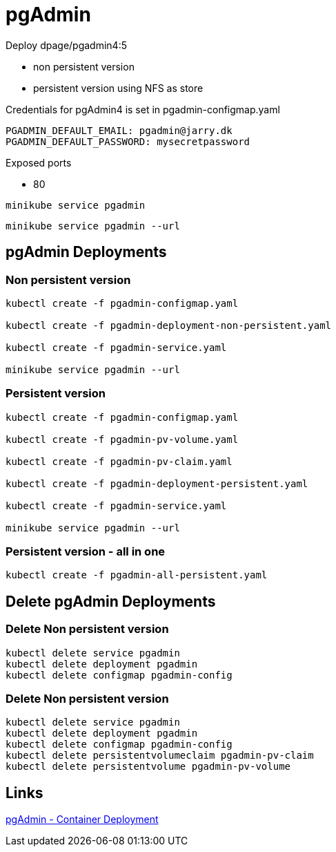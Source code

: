 = pgAdmin

Deploy dpage/pgadmin4:5

- non persistent version
- persistent version using NFS as store

Credentials for pgAdmin4 is set in pgadmin-configmap.yaml

    PGADMIN_DEFAULT_EMAIL: pgadmin@jarry.dk
    PGADMIN_DEFAULT_PASSWORD: mysecretpassword

Exposed ports

- 80

[source, bash]
----
minikube service pgadmin
----

[source, bash]
----
minikube service pgadmin --url
----


== pgAdmin Deployments

=== Non persistent version

[source, bash]
----
kubectl create -f pgadmin-configmap.yaml

kubectl create -f pgadmin-deployment-non-persistent.yaml

kubectl create -f pgadmin-service.yaml

minikube service pgadmin --url
----

=== Persistent version

[source, bash]
----
kubectl create -f pgadmin-configmap.yaml

kubectl create -f pgadmin-pv-volume.yaml

kubectl create -f pgadmin-pv-claim.yaml

kubectl create -f pgadmin-deployment-persistent.yaml

kubectl create -f pgadmin-service.yaml

minikube service pgadmin --url
----

=== Persistent version - all in one

[source, bash]
----
kubectl create -f pgadmin-all-persistent.yaml
----

== Delete pgAdmin Deployments

=== Delete Non persistent version

[source, bash]
----
kubectl delete service pgadmin 
kubectl delete deployment pgadmin
kubectl delete configmap pgadmin-config
----

=== Delete Non persistent version

[source, bash]
----
kubectl delete service pgadmin 
kubectl delete deployment pgadmin
kubectl delete configmap pgadmin-config
kubectl delete persistentvolumeclaim pgadmin-pv-claim
kubectl delete persistentvolume pgadmin-pv-volume
----


== Links

https://www.pgadmin.org/docs/pgadmin4/development/container_deployment.html[pgAdmin - Container Deployment]